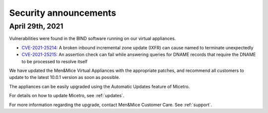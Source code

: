 .. meta::
   :description:
   :keywords:

.. _security-announcements:

Security announcements
======================

April 29th, 2021
----------------

Vulnerabilities were found in the BIND software running on our virtual appliances.

* `CVE-2021-25214 <https://cve.mitre.org/cgi-bin/cvename.cgi?name=CVE-2021-25214>`_: A broken inbound incremental zone update (IXFR) can cause named to terminate unexpectedly

* `CVE-2021-25215 <https://cve.mitre.org/cgi-bin/cvename.cgi?name=2021-25215>`_: An assertion check can fail while answering queries for DNAME records that require the DNAME to be processed to resolve itself

We have updated the Men&Mice Virtual Appliances with the appropriate patches, and recommend all customers to update to the latest 10.0.1 version as soon as possible.

The appliances can be easily upgraded using the Automatic Updates feature of Micetro.

For details on how to update Micetro, see :ref:`updates`.

For more information regarding the upgrade, contact Men&Mice Customer Care. See :ref:`support`.
